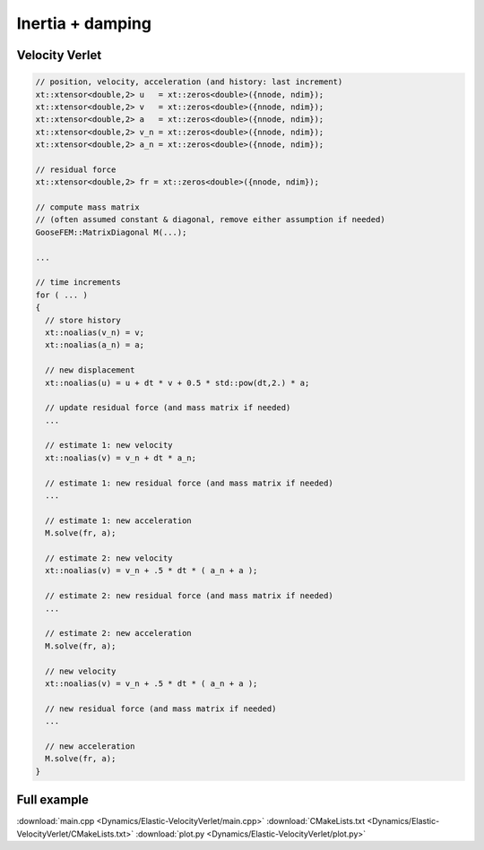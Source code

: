 
*****************
Inertia + damping
*****************

Velocity Verlet
===============

.. code-block:: cpp

  // position, velocity, acceleration (and history: last increment)
  xt::xtensor<double,2> u   = xt::zeros<double>({nnode, ndim});
  xt::xtensor<double,2> v   = xt::zeros<double>({nnode, ndim});
  xt::xtensor<double,2> a   = xt::zeros<double>({nnode, ndim});
  xt::xtensor<double,2> v_n = xt::zeros<double>({nnode, ndim});
  xt::xtensor<double,2> a_n = xt::zeros<double>({nnode, ndim});

  // residual force
  xt::xtensor<double,2> fr = xt::zeros<double>({nnode, ndim});

  // compute mass matrix
  // (often assumed constant & diagonal, remove either assumption if needed)
  GooseFEM::MatrixDiagonal M(...);

  ...

  // time increments
  for ( ... )
  {
    // store history
    xt::noalias(v_n) = v;
    xt::noalias(a_n) = a;

    // new displacement
    xt::noalias(u) = u + dt * v + 0.5 * std::pow(dt,2.) * a;

    // update residual force (and mass matrix if needed)
    ...

    // estimate 1: new velocity
    xt::noalias(v) = v_n + dt * a_n;

    // estimate 1: new residual force (and mass matrix if needed)
    ...

    // estimate 1: new acceleration
    M.solve(fr, a);

    // estimate 2: new velocity
    xt::noalias(v) = v_n + .5 * dt * ( a_n + a );

    // estimate 2: new residual force (and mass matrix if needed)
    ...

    // estimate 2: new acceleration
    M.solve(fr, a);

    // new velocity
    xt::noalias(v) = v_n + .5 * dt * ( a_n + a );

    // new residual force (and mass matrix if needed)
    ...

    // new acceleration
    M.solve(fr, a);
  }

Full example
============

.. todo::

  Compile, run, and view instructions

:download:`main.cpp <Dynamics/Elastic-VelocityVerlet/main.cpp>`
:download:`CMakeLists.txt <Dynamics/Elastic-VelocityVerlet/CMakeLists.txt>`
:download:`plot.py <Dynamics/Elastic-VelocityVerlet/plot.py>`

